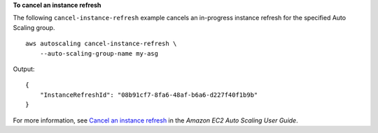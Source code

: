**To cancel an instance refresh**

The following ``cancel-instance-refresh`` example cancels an in-progress instance refresh for the specified Auto Scaling group. ::

    aws autoscaling cancel-instance-refresh \
        --auto-scaling-group-name my-asg

Output::

    {
        "InstanceRefreshId": "08b91cf7-8fa6-48af-b6a6-d227f40f1b9b"
    }

For more information, see `Cancel an instance refresh <https://docs.aws.amazon.com/autoscaling/ec2/userguide/cancel-instance-refresh.html>`__ in the *Amazon EC2 Auto Scaling User Guide*.
